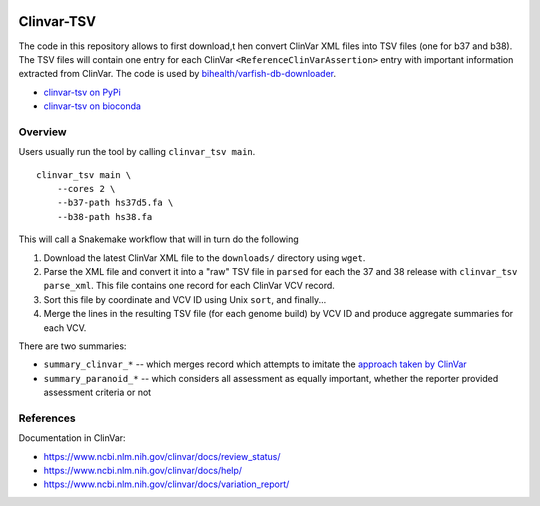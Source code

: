 .. image:: https://coveralls.io/repos/github/bihealth/clinvar-tsv/badge.svg?branch=main
   :target: https://coveralls.io/github/bihealth/clinvar-tsv?branch=main

===========
Clinvar-TSV
===========

The code in this repository allows to first download,t hen convert ClinVar XML files into TSV files (one for b37 and b38).
The TSV files will contain one entry for each ClinVar ``<ReferenceClinVarAssertion>`` entry with important information extracted from ClinVar.
The code is used by `bihealth/varfish-db-downloader <https://github.com/bihealth/varfish-db-downloader/>`_.

- `clinvar-tsv on PyPi <https://pypi.org/project/clinvar-tsv/>`__
- `clinvar-tsv on bioconda <http://bioconda.github.io/recipes/clinvar-tsv/README.html>`__

--------
Overview
--------

Users usually run the tool by calling ``clinvar_tsv main``.

::

    clinvar_tsv main \
        --cores 2 \
        --b37-path hs37d5.fa \
        --b38-path hs38.fa

This will call a Snakemake workflow that will in turn do the following

1. Download the latest ClinVar XML file to the ``downloads/`` directory using ``wget``.
2. Parse the XML file and convert it into a "raw" TSV file in ``parsed`` for each the 37 and 38 release with ``clinvar_tsv parse_xml``.
   This file contains one record for each ClinVar VCV record.
3. Sort this file by coordinate and VCV ID using Unix ``sort``, and finally...
4. Merge the lines in the resulting TSV file (for each genome build) by VCV ID and produce aggregate summaries for each VCV.

There are two summaries:

- ``summary_clinvar_*`` -- which merges record which attempts to imitate the `approach taken by ClinVar <https://www.ncbi.nlm.nih.gov/clinvar/docs/review_status/>`__
- ``summary_paranoid_*`` -- which considers all assessment as equally important, whether the reporter provided assessment criteria or not

----------
References
----------

Documentation in ClinVar:

- https://www.ncbi.nlm.nih.gov/clinvar/docs/review_status/
- https://www.ncbi.nlm.nih.gov/clinvar/docs/help/
- https://www.ncbi.nlm.nih.gov/clinvar/docs/variation_report/
